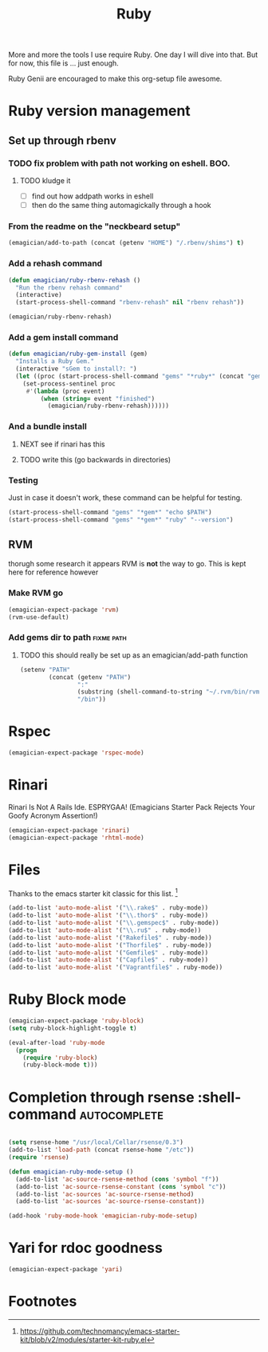#+title: Ruby

  More and more the tools I use require Ruby.  One day I will dive into that.  But for now, this file is ... just enough.

  Ruby Genii are encouraged to make this org-setup file awesome.

* Ruby version management
** Set up through rbenv
*** TODO fix problem with path not working on eshell.  BOO.
**** TODO kludge it 
	 - [ ] find out how addpath works in eshell
	 - [ ] then do the same thing automagickally through a hook
*** From the readme on the "neckbeard setup"
#+begin_src emacs-lisp
  (emagician/add-to-path (concat (getenv "HOME") "/.rbenv/shims") t)
#+end_src

*** Add a rehash command
#+begin_src emacs-lisp
(defun emagician/ruby-rbenv-rehash ()
  "Run the rbenv rehash command"
  (interactive)
  (start-process-shell-command "rbenv-rehash" nil "rbenv rehash"))

(emagician/ruby-rbenv-rehash)
#+end_src

*** Add a gem install command
#+begin_src emacs-lisp
  (defun emagician/ruby-gem-install (gem)
    "Installs a Ruby Gem."
    (interactive "sGem to install?: ")
    (let ((proc (start-process-shell-command "gems" "*ruby*" (concat "gem install " gem))))
      (set-process-sentinel proc
       #'(lambda (proc event) 
           (when (string= event "finished")
             (emagician/ruby-rbenv-rehash))))))

#+end_src

*** And a bundle install
**** NEXT see if rinari has this 
**** TODO write this (go backwards in directories) 

*** Testing 
Just in case it doesn't work, these command can be helpful for testing.
#+begin_src emacs-lisp :tangle no
(start-process-shell-command "gems" "*gem*" "echo $PATH")
(start-process-shell-command "gems" "*gem*" "ruby" "--version")

#+end_src

** RVM
   thorugh some research it appears RVM is *not* the way to go.  This is kept here for reference however
*** Make RVM go

#+begin_src emacs-lisp :tangle no
(emagician-expect-package 'rvm)
(rvm-use-default)
#+end_src


*** Add gems dir to path										 :fixme:path:
**** TODO this should really be set up as an emagician/add-path function
#+begin_src emacs-lisp :tangle no
  (setenv "PATH" 
          (concat (getenv "PATH")
                  ":"
                  (substring (shell-command-to-string "~/.rvm/bin/rvm gemdir") 0 -1)
                  "/bin"))
#+end_src

* Rspec
#+begin_src emacs-lisp
(emagician-expect-package 'rspec-mode)
#+end_src
* Rinari

  Rinari Is Not A Rails Ide.  ESPRYGAA!  (Emagicians Starter Pack Rejects Your Goofy Acronym Assertion!)

#+begin_src emacs-lisp
(emagician-expect-package 'rinari)
(emagician-expect-package 'rhtml-mode)
#+end_src

* Files

  Thanks to the emacs starter kit classic for this list. [fn:1]

#+begin_src emacs-lisp
  (add-to-list 'auto-mode-alist '("\\.rake$" . ruby-mode))
  (add-to-list 'auto-mode-alist '("\\.thor$" . ruby-mode))
  (add-to-list 'auto-mode-alist '("\\.gemspec$" . ruby-mode))
  (add-to-list 'auto-mode-alist '("\\.ru$" . ruby-mode))
  (add-to-list 'auto-mode-alist '("Rakefile$" . ruby-mode))
  (add-to-list 'auto-mode-alist '("Thorfile$" . ruby-mode))
  (add-to-list 'auto-mode-alist '("Gemfile$" . ruby-mode))
  (add-to-list 'auto-mode-alist '("Capfile$" . ruby-mode))
  (add-to-list 'auto-mode-alist '("Vagrantfile$" . ruby-mode))
#+end_src

* Ruby Block mode

#+begin_src emacs-lisp
    (emagician-expect-package 'ruby-block)
    (setq ruby-block-highlight-toggle t)
    
    (eval-after-load 'ruby-mode
      (progn 
        (require 'ruby-block)
        (ruby-block-mode t)))
    
#+end_src

* Completion through rsense   :shell-command:autocomplete:

#+begin_src emacs-lisp
  
  (setq rsense-home "/usr/local/Cellar/rsense/0.3")
  (add-to-list 'load-path (concat rsense-home "/etc"))
  (require 'rsense)
  
  (defun emagician-ruby-mode-setup ()
    (add-to-list 'ac-source-rsense-method (cons 'symbol "f"))
    (add-to-list 'ac-source-rsense-constant (cons 'symbol "c"))
    (add-to-list 'ac-sources 'ac-source-rsense-method)
    (add-to-list 'ac-sources 'ac-source-rsense-constant))
  
  (add-hook 'ruby-mode-hook 'emagician-ruby-mode-setup)
#+end_src
 
* Yari for rdoc goodness
#+begin_src emacs-lisp
(emagician-expect-package 'yari)
#+end_src
* Footnotes

[fn:1] https://github.com/technomancy/emacs-starter-kit/blob/v2/modules/starter-kit-ruby.el
